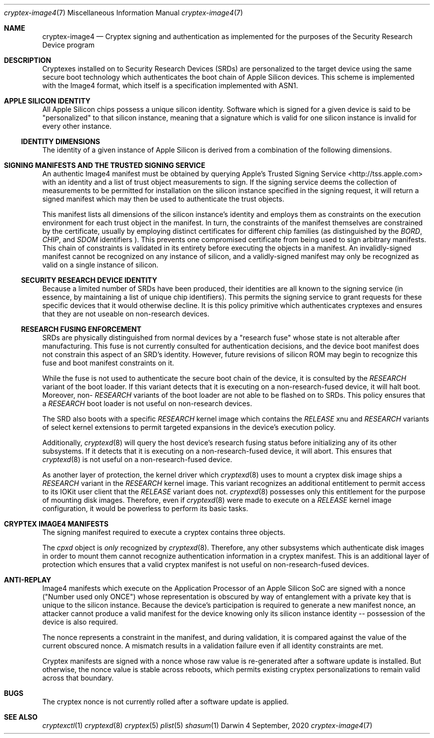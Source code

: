 .Dd 4 September, 2020
.Dt cryptex-image4 7
.Os Darwin
.Sh NAME
.Nm cryptex-image4
.Nd Cryptex signing and authentication as implemented for the purposes of the
Security Research Device program
.Sh DESCRIPTION
Cryptexes installed on to Security Research Devices (SRDs) are personalized to
the target device using the same secure boot technology which authenticates the
boot chain of Apple Silicon devices. This scheme is implemented with the Image4
format, which itself is a specification implemented with ASN1.
.Sh APPLE SILICON IDENTITY
All Apple Silicon chips possess a unique silicon identity. Software which is
signed for a given device is said to be "personalized" to that silicon instance,
meaning that a signature which is valid for one silicon instance is invalid for
every other instance.
.Ss IDENTITY DIMENSIONS
The identity of a given instance of Apple Silicon is derived from a combination
of the following dimensions.
.Pp
.TS
tab(;);
lbe lbe lbe
l ld.
DIMENSION;ASN1 TAG;TYPE
Board Identifier;T{
BORD
T};32-bit unsigned integer
Chip Identifier;T{
CHIP
T};32-bit unsigned integer
Security Domain;T{
SDOM
T};32-bit unsigned integer
Unique Chip Identifier;T{
ECID
T};64-bit unsigned integer
Certificate Production Status;T{
CPRO
T};Boolean
Certificate Security Mode;T{
CSEC
T};Boolean
.TE
.Sh SIGNING MANIFESTS AND THE TRUSTED SIGNING SERVICE
An authentic Image4 manifest must be obtained by querying Apple's Trusted
Signing Service <http://tss.apple.com> with an identity and a list of trust
object measurements to sign. If the signing service deems the collection of
measurements to be permitted for installation on the silicon instance specified
in the signing request, it will return a signed manifest which may then be used
to authenticate the trust objects.
.Pp
This manifest lists all dimensions of the silicon instance's identity and
employs them as constraints on the execution environment for each trust object
in the manifest. In turn, the constraints of the manifest themselves are
constrained by the certificate, usually by employing distinct certificates for
different chip families (as distinguished by the
.Em BORD ,
.Em CHIP ,
and
.Em SDOM
identifiers
). This prevents one compromised certificate from being used to sign arbitrary
manifests. This chain of constraints is validated in its entirety before
executing the objects in a manifest. An invalidly-signed manifest cannot be
recognized on any instance of silicon, and a validly-signed manifest may only be
recognized as valid on a single instance of silicon.
.Ss SECURITY RESEARCH DEVICE IDENTITY
Because a limited number of SRDs have been produced, their identities are all
known to the signing service (in essence, by maintaining a list of
unique chip identifiers). This permits the signing service to grant requests for
these specific devices that it would otherwise decline. It is this policy
primitive which authenticates cryptexes and ensures that they are not useable on
non-research devices.
.Ss RESEARCH FUSING ENFORCEMENT
SRDs are physically distinguished from normal devices by a "research fuse" whose
state is not alterable after manufacturing. This fuse is not currently consulted
for authentication decisions, and the device boot manifest does not constrain
this aspect of an SRD's identity. However, future revisions of silicon ROM may
begin to recognize this fuse and boot manifest constraints on it.
.Pp
While the fuse is not used to authenticate the secure boot chain of the device,
it is consulted by the
.Em RESEARCH
variant of the boot loader. If this variant detects that it is executing on a
non-research-fused device, it will halt boot. Moreover, non-
.Em RESEARCH
variants of the boot loader are not able to be flashed on to SRDs. This policy
ensures that a
.Em RESEARCH
boot loader is not useful on non-research devices.
.Pp
The SRD also boots with a specific
.Em RESEARCH
kernel image which contains the
.Em RELEASE
xnu and
.Em RESEARCH
variants of select kernel extensions to permit targeted expansions in the
device's execution policy.
.Pp
Additionally,
.Xr cryptexd 8
will query the host device's research fusing status before initializing any of
its other subsystems. If it detects that it is executing on a non-research-fused
device, it will abort. This ensures that
.Xr cryptexd 8
is not useful on a non-research-fused device.
.Pp
As another layer of protection,
the kernel driver which
.Xr cryptexd 8
uses to mount a cryptex disk image ships a
.Em RESEARCH
variant in the
.Em RESEARCH
kernel image. This variant recognizes an additional entitlement to permit access
to its IOKit user client that the
.Em RELEASE
variant does not.
.Xr cryptexd 8
possesses only this entitlement for the purpose of mounting disk images.
Therefore, even if
.Xr cryptexd 8
were made to execute on a
.Em RELEASE
kernel image configuration, it would be powerless to perform its basic tasks.
.Sh CRYPTEX IMAGE4 MANIFESTS
The signing manifest required to execute a cryptex contains three objects.
.Pp
.TS
tab(;);
lbe lbe lbe
l ld.
OBJECT;ASN1 TAG;DESCRIPTION
Disk Image;T{
cpxd
T};T{
A disk image encapsulating a read-only, HFS+-formatted filesystem. This object's
measurement is enforced by
.Xr cryptexd 8
prior to mounting the disk image by reading the disk image file and computing
the sha2-384 digest over it.
T}
;;
Loadable Trust Cache;T{
ltrs
T};T{
A loadable trust cache containing code directory hashes (CDHashes) of all Mach
object files in the disk image's filesystem. This object's measurement is
enforced by the kernel monitor which is responsible for code signing decisions.
Once executed, the CDHashes in this trust cache are permitted to execute as
equivalent to platform code.
T}
;;
Info.plist;T{
c411
T};T{
A
.Xr plist 5
which contains identifying information about the cryptex, namely a
.Em CFBundleIdentifier
and a
.Em CFBundleVersion .
This object's measurement is enforced by
.Xr cryptexd 8 .
Once executed, the bundle identifier in this
.Xr plist 5
is reserved for this specific cryptex, and no other cryptexes may be installed
with this identifier.
T}
.TE
.Pp
The
.Em cpxd
object is
.Em only
recognized by
.Xr cryptexd 8 .
Therefore, any other subsystems which authenticate disk images in order to mount
them cannot recognize authentication information in a cryptex manifest. This
is an additional layer of protection which ensures that a valid cryptex manifest
is not useful on non-research-fused devices.
.Sh ANTI-REPLAY
Image4 manifests which execute on the Application Processor of an Apple Silicon
SoC are signed with a nonce ("Number used only ONCE") whose representation is
obscured by way of entanglement with a private key that is unique to the silicon
instance. Because the device's participation is required to generate a new
manifest nonce, an attacker cannot produce a valid manifest for the device
knowing only its silicon instance identity -- possession of the device is also
required.
.Pp
The nonce represents a constraint in the manifest, and during validation, it is
compared against the value of the current obscured nonce. A mismatch results in
a validation failure even if all identity constraints are met.
.Pp
Cryptex manifests are signed with a nonce whose raw value is re-generated after
a software update is installed. But otherwise, the nonce value is stable across
reboots, which permits existing cryptex personalizations to remain valid across
that boundary.
.Sh BUGS
The cryptex nonce is not currently rolled after a software update is applied.
.Sh SEE ALSO
.Xr cryptexctl 1
.Xr cryptexd 8
.Xr cryptex 5
.Xr plist 5
.Xr shasum 1
